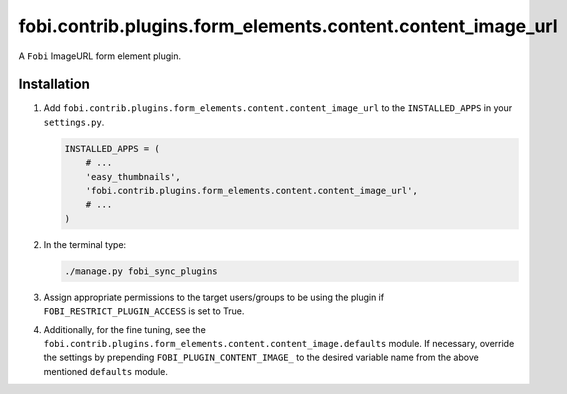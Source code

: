 fobi.contrib.plugins.form_elements.content.content_image_url
------------------------------------------------------------
A ``Fobi`` ImageURL form element plugin.

Installation
~~~~~~~~~~~~
(1) Add ``fobi.contrib.plugins.form_elements.content.content_image_url`` to the
    ``INSTALLED_APPS`` in your ``settings.py``.

    .. code-block:: python

        INSTALLED_APPS = (
            # ...
            'easy_thumbnails',
            'fobi.contrib.plugins.form_elements.content.content_image_url',
            # ...
        )

(2) In the terminal type:

    .. code-block:: sh

        ./manage.py fobi_sync_plugins

(3) Assign appropriate permissions to the target users/groups to be using
    the plugin if ``FOBI_RESTRICT_PLUGIN_ACCESS`` is set to True.

(4) Additionally, for the fine tuning, see the
    ``fobi.contrib.plugins.form_elements.content.content_image.defaults``
    module. If necessary, override the settings by prepending
    ``FOBI_PLUGIN_CONTENT_IMAGE_`` to the desired variable name from the
    above mentioned ``defaults`` module.
